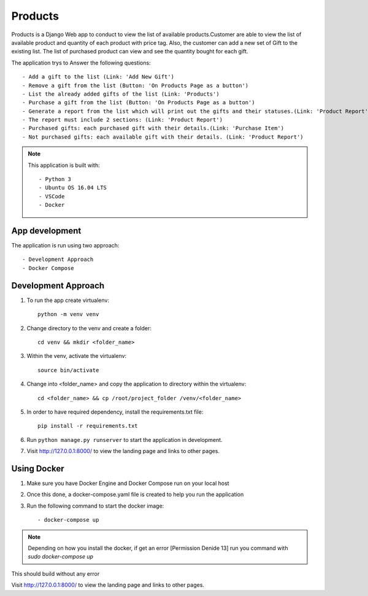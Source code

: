 ********
Products
********

Products is a Django Web app to conduct to view the list of 
available products.Customer are able to view the list of available
product and quantity of each product with price tag.
Also, the customer can add a new set of Gift to the existing list.
The list of purchased product can view and see the quantity bought 
for each gift.

The application trys to Answer the following questions::

    - Add a gift to the list (Link: 'Add New Gift')
    - Remove a gift from the list (Button: 'On Products Page as a button')
    - List the already added gifts of the list (Link: 'Products')
    - Purchase a gift from the list (Button: 'On Products Page as a button')
    - Generate a report from the list which will print out the gifts and their statuses.(Link: 'Product Report')
    - The report must include 2 sections: (Link: 'Product Report')
    - Purchased gifts: each purchased gift with their details.(Link: 'Purchase Item')
    - Not purchased gifts: each available gift with their details. (Link: 'Product Report')


.. note::
   This application is built with::
   
   - Python 3
   - Ubuntu OS 16.04 LTS
   - VSCode
   - Docker

App development
---------------
The application is run using two approach::

    - Development Approach
    - Docker Compose 

Development Approach
--------------------

1. To run the app create virtualenv::

    python -m venv venv

2. Change directory to the venv and create a folder::

    cd venv && mkdir <folder_name>

3. Within the venv, activate the virtualenv::

    source bin/activate

4. Change into <folder_name> and copy the application to directory within the virtualenv::

    cd <folder_name> && cp /root/project_folder /venv/<folder_name>

5. In order to have required dependency, install the requirements.txt file::

    pip install -r requirements.txt

6. Run ``python manage.py runserver`` to start the application in development.

7. Visit http://127.0.0.1:8000/ to view the landing page and links to other pages.


Using Docker
------------

1. Make sure you have Docker Engine and Docker Compose run on your local host

2. Once this done, a docker-compose.yaml file is created to help you run the application

3. Run the following command to start the docker image::

    - docker-compose up


.. note::
    Depending on how you install the docker, if get an error
    [Permission Denide 13] run you command with `sudo docker-compose  up`
       
This should build without any error

Visit http://127.0.0.1:8000/ to view the landing page and links to other pages.
